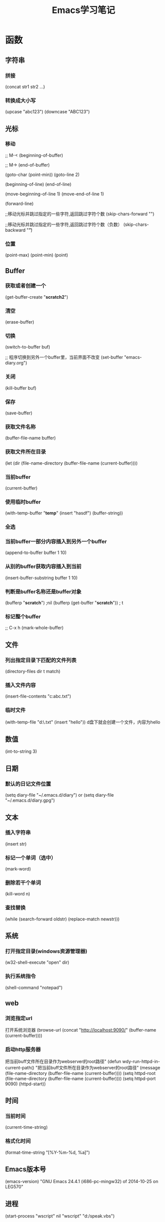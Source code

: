#+TITLE: Emacs学习笔记

* 函数
** 字符串
*** 拼接
(concat str1 str2 ...)

*** 转换成大小写
(upcase "abc123")
(downcase "ABC123")

** 光标
*** 移动
;; M-<
(beginning-of-buffer)

;; M->
(end-of-buffer)


(goto-char (point-min)) 
(goto-line 2)

(beginning-of-line)
(end-of-line)

(move-beginning-of-line 1)
(move-end-of-line 1)

(forward-line)

;;移动光标并跳过指定的一些字符,返回跳过字符个数
(skip-chars-forward "\t \n")

;;移动光标并跳过指定的一些字符,返回跳过字符个数（负数）
(skip-chars-backward "\t ")   

*** 位置
(point-max)
(point-min)
(point)

** Buffer
*** 获取或者创建一个
(get-buffer-create "*scratch2*")
*** 清空
(erase-buffer)
*** 切换
(switch-to-buffer buf)

;; 程序切换到另外一个buffer里，当前界面不改变
(set-buffer "emacs-diary.org")

*** 关闭
(kill-buffer buf)

*** 保存
(save-buffer)

*** 获取文件名称
(buffer-file-name buffer)

*** 获取文件所在目录
(let (dir (file-name-directory (buffer-file-name (current-buffer))))

*** 当前buffer
(current-buffer)

*** 使用临时buffer
(with-temp-buffer "*temp*"
		  (insert "hasdf")
		  (buffer-string))

*** 全选
*** 当前buffer一部分内容插入到另外一个buffer
(append-to-buffer buffer 1 10)
*** 从别的buffer获取内容插入到当前
(insert-buffer-substring buffer 1 10)
*** 判断是buffer名称还是buffer对象
(bufferp "*scratch*") ;nil
(bufferp (get-buffer "*scratch*")) ; t
*** 标记整个buffer
;; C-x h
(mark-whole-buffer)
** 文件
*** 列出指定目录下匹配的文件列表
(directory-files dir t match)

*** 插入文件内容
(insert-file-contents "c:abc.txt")

*** 临时文件
(with-temp-file "d:\\etmp.txt"
  (insert "hello"))
d盘下就会创建一个文件，内容为hello

** 数值
(int-to-string 3)
** 日期
*** 默认的日记文件位置
(setq diary-file "~/.emacs.d/diary") or (setq diary-file "~/.emacs.d/diary.gpg")

** 文本
*** 插入字符串
(insert str)

*** 标记一个单词（选中）
(mark-word)

*** 删除若干个单词
(kill-word n)

*** 查找替换
(while (search-forward oldstr) 
    (replace-match newstr)))

** 系统
*** 打开指定目录(windows资源管理器)
(w32-shell-execute "open" dir)

*** 执行系统指令
(shell-command "notepad")

** web
*** 浏览指定url
打开系统浏览器
(browse-url (concat "http://localhost:9090/" (buffer-name (current-buffer))))
*** 启动http服务器
把当前buff文件所在目录作为webserver的root路径" 
(defun wdy-run-httpd-in-current-path()
  "把当前buff文件所在目录作为webserver的root路径"
  (message (file-name-directory (buffer-file-name (current-buffer))))
  (setq httpd-root (file-name-directory (buffer-file-name (current-buffer))))
  (setq httpd-port 9090)
  (httpd-start))

** 时间
*** 当前时间
(current-time-string)

*** 格式化时间
(format-time-string "[%Y-%m-%d, %a]")
** Emacs版本号
(emacs-version)
"GNU Emacs 24.4.1 (i686-pc-mingw32)
 of 2014-10-25 on LEG570"

** 进程

(start-process "wscript" nil "wscript" "d:/speak.vbs")

(start-process NAME BUFFER PROGRAM &rest PROGRAM-ARGS)

** 定时
;;每隔几秒报一次时间
(setq n 0)
(defun abc ()
  (if (< n 3)
      (progn
	(setq n (1+ n))
	(wdy-date)
	(run-with-timer 3 nil 'abc))))
(abc)
* 操作多台主机
(setq *hosts* '("127.0.0.1" "127.0.0.2"))

(defun ssh->hosts ()
  "SSH到列表中的主机"
  (dolist (host *hosts*)
    (shell host)
    ;;(insert (format "ssh %s" host))
    (comint-send-input)))

(defun run (command)
  "执行Shell命令"
  (let ((current-buf (current-buffer)))
      (dolist (host *hosts*)
        (shell host)
        (insert command)
        (comint-send-input))
      (switch-to-buffer current-buf)))


(run "pwd")

(defun newline-and-submit ()
  "获取并作为Shell命令执行当前行的内容，然后插入换行"
  (interactive)
  (let ((line (current-line-string)))
    (run line)
    (reindent-then-newline-and-indent)))

(defun current-line-string ()
  "获得当前行的字符串内容"
  (interactive)
  (buffer-substring-no-properties (line-beginning-position) (line-end-position)))

(local-set-key (kbd "<RET>") 'newline-and-submit)
(local-set-key (kbd "<C-return>") 'newline-and-submit)

* 《mastering emacs》
** Counting Things
M-x count-lines-region Counts number of lines in the region
M-x count-matches Counts number of patterns that match in a region
M-x count-words Counts words, lines and chars in the buffer
M-x count-words-region , M-= Counts words, lines and chars in the region

** Joining and Splitting Lines
C-o Inserts a blank line after point
C-x C-o Deletes all blank lines after point
C-M-o Splits a line after point, keeping the indentation
M-ˆ Joins the line the point is on with the one above

** Whitespace Commands
M-\\ Deletes all spaces and tabs around the point
C-x C-o Delete blank lines

** Whitespace Minor Mode
M-x whitespace-mode Minor mode that highlights all whitespace characters
M-x whitespace-newline-mode Minor mode that displays newline characters with a $

** Whitespace report
M-x whitespace-report Shows whitespace issues
M-x whitespace-report-region As above but for the region
M-x whitespace-clean-up Attempts automatic cleanup
M-x whitespace-clean-up-region As above but for the region

** Changing Case
C-x C-u uppercases the region
c-x c-l lowercases the region
m-x upcase-initials-region Capitalizes the region

** Switch two word
M-t Transpose Words
C-M-t  Transpose S-expressions 调换两个

** 注释排版
M-x comment-box
M-q 自动换行，排版
C-u M-q 补齐到70长度
C-x f 设置宽度

** 排序
M-x sort-columns Sorts column(s) alphabetically
M-x sort-fields Sorts field(s) lexicographically
M-x sort-lines Sorts alphabetically
M-x sort-numeric-fields Sorts field(s) numerically
M-x sort-paragraphs Sorts paragraphs alphabetically,
M-x sort-regexp-fields Sorts by regexp-defined fields lexicographically

** 对齐
UNIVERSE_ANSWER_CONST= 42
UNIVERSE_QUESTION= "What is The Answer"

选中下面的文本
M-x align-regexp = 

** 滚动其他窗口内容
C-M-v Scroll down the other window
C-M-S-v Scroll up the other window

* 字节处理
** 十六进制字符转数字
(string-to-int "FF3F" 16)
(hexl-hex-string-to-integer "0F")

** 数字转16进制字符串
(format "%x" 5)
(format "%02x" 25)

* 实例
** 自动补全括号
(defun my-c-mode-auto-pair ()
  (interactive)
  (make-local-variable 'skeleton-pair-alist)
  (setq skeleton-pair-alist '(
    (?` ?` _ "''")
    (?\( ? _ " )")
    (?\[ ? _ " ]")
    (?{ \n > _ \n ?} >)))
  (setq skeleton-pair t)
  (local-set-key (kbd "(") 'skeleton-pair-insert-maybe)
  (local-set-key (kbd "{") 'skeleton-pair-insert-maybe)
  (local-set-key (kbd "`") 'skeleton-pair-insert-maybe)
  (local-set-key (kbd "[") 'skeleton-pair-insert-maybe))
(add-hook 'c-mode-hook 'my-c-mode-auto-pair)
(add-hook 'c++-mode-hook 'my-c-mode-auto-pair)

** 将文件模式和文件后缀关联起来
(setq auto-mode-alist
      ;; 将文件模式和文件后缀关联起来
      (append '(("\\.py\\'" . python-mode)
                ("\\.s?html?\\'" . html-helper-mode)
                ("\\.asp\\'" . html-helper-mode)
                ("\\.phtml\\'" . html-helper-mode)
                ("\\.css\\'" . css-mode))
              auto-mode-alist))
